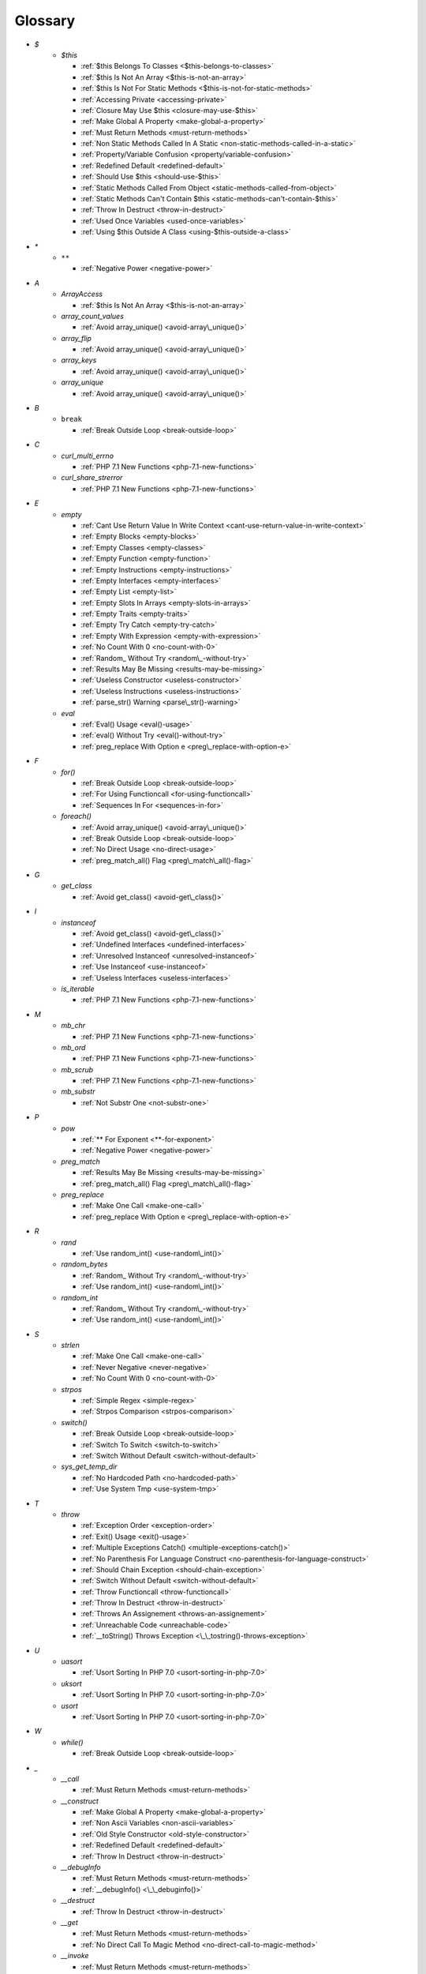 .. Glossary:

Glossary
============
+ `$`
    + `$this`

      + :ref:`$this Belongs To Classes <$this-belongs-to-classes>`
      + :ref:`$this Is Not An Array <$this-is-not-an-array>`
      + :ref:`$this Is Not For Static Methods <$this-is-not-for-static-methods>`
      + :ref:`Accessing Private <accessing-private>`
      + :ref:`Closure May Use $this <closure-may-use-$this>`
      + :ref:`Make Global A Property <make-global-a-property>`
      + :ref:`Must Return Methods <must-return-methods>`
      + :ref:`Non Static Methods Called In A Static <non-static-methods-called-in-a-static>`
      + :ref:`Property/Variable Confusion <property/variable-confusion>`
      + :ref:`Redefined Default <redefined-default>`
      + :ref:`Should Use $this <should-use-$this>`
      + :ref:`Static Methods Called From Object <static-methods-called-from-object>`
      + :ref:`Static Methods Can't Contain $this <static-methods-can't-contain-$this>`
      + :ref:`Throw In Destruct <throw-in-destruct>`
      + :ref:`Used Once Variables <used-once-variables>`
      + :ref:`Using $this Outside A Class <using-$this-outside-a-class>`


+ `*`
    + ``**``

      + :ref:`Negative Power <negative-power>`


+ `A`
    + `ArrayAccess`

      + :ref:`$this Is Not An Array <$this-is-not-an-array>`

    + `array_count_values`

      + :ref:`Avoid array_unique() <avoid-array\_unique()>`

    + `array_flip`

      + :ref:`Avoid array_unique() <avoid-array\_unique()>`

    + `array_keys`

      + :ref:`Avoid array_unique() <avoid-array\_unique()>`

    + `array_unique`

      + :ref:`Avoid array_unique() <avoid-array\_unique()>`


+ `B`
    + ``break``

      + :ref:`Break Outside Loop <break-outside-loop>`


+ `C`
    + `curl_multi_errno`

      + :ref:`PHP 7.1 New Functions <php-7.1-new-functions>`

    + `curl_share_strerror`

      + :ref:`PHP 7.1 New Functions <php-7.1-new-functions>`


+ `E`
    + `empty`

      + :ref:`Cant Use Return Value In Write Context <cant-use-return-value-in-write-context>`
      + :ref:`Empty Blocks <empty-blocks>`
      + :ref:`Empty Classes <empty-classes>`
      + :ref:`Empty Function <empty-function>`
      + :ref:`Empty Instructions <empty-instructions>`
      + :ref:`Empty Interfaces <empty-interfaces>`
      + :ref:`Empty List <empty-list>`
      + :ref:`Empty Slots In Arrays <empty-slots-in-arrays>`
      + :ref:`Empty Traits <empty-traits>`
      + :ref:`Empty Try Catch <empty-try-catch>`
      + :ref:`Empty With Expression <empty-with-expression>`
      + :ref:`No Count With 0 <no-count-with-0>`
      + :ref:`Random_ Without Try <random\_-without-try>`
      + :ref:`Results May Be Missing <results-may-be-missing>`
      + :ref:`Useless Constructor <useless-constructor>`
      + :ref:`Useless Instructions <useless-instructions>`
      + :ref:`parse_str() Warning <parse\_str()-warning>`

    + `eval`

      + :ref:`Eval() Usage <eval()-usage>`
      + :ref:`eval() Without Try <eval()-without-try>`
      + :ref:`preg_replace With Option e <preg\_replace-with-option-e>`


+ `F`
    + `for()`

      + :ref:`Break Outside Loop <break-outside-loop>`
      + :ref:`For Using Functioncall <for-using-functioncall>`
      + :ref:`Sequences In For <sequences-in-for>`

    + `foreach()`

      + :ref:`Avoid array_unique() <avoid-array\_unique()>`
      + :ref:`Break Outside Loop <break-outside-loop>`
      + :ref:`No Direct Usage <no-direct-usage>`
      + :ref:`preg_match_all() Flag <preg\_match\_all()-flag>`


+ `G`
    + `get_class`

      + :ref:`Avoid get_class() <avoid-get\_class()>`


+ `I`
    + `instanceof`

      + :ref:`Avoid get_class() <avoid-get\_class()>`
      + :ref:`Undefined Interfaces <undefined-interfaces>`
      + :ref:`Unresolved Instanceof <unresolved-instanceof>`
      + :ref:`Use Instanceof <use-instanceof>`
      + :ref:`Useless Interfaces <useless-interfaces>`

    + `is_iterable`

      + :ref:`PHP 7.1 New Functions <php-7.1-new-functions>`


+ `M`
    + `mb_chr`

      + :ref:`PHP 7.1 New Functions <php-7.1-new-functions>`

    + `mb_ord`

      + :ref:`PHP 7.1 New Functions <php-7.1-new-functions>`

    + `mb_scrub`

      + :ref:`PHP 7.1 New Functions <php-7.1-new-functions>`

    + `mb_substr`

      + :ref:`Not Substr One <not-substr-one>`


+ `P`
    + `pow`

      + :ref:`** For Exponent <**-for-exponent>`
      + :ref:`Negative Power <negative-power>`

    + `preg_match`

      + :ref:`Results May Be Missing <results-may-be-missing>`
      + :ref:`preg_match_all() Flag <preg\_match\_all()-flag>`

    + `preg_replace`

      + :ref:`Make One Call <make-one-call>`
      + :ref:`preg_replace With Option e <preg\_replace-with-option-e>`


+ `R`
    + `rand`

      + :ref:`Use random_int() <use-random\_int()>`

    + `random_bytes`

      + :ref:`Random_ Without Try <random\_-without-try>`
      + :ref:`Use random_int() <use-random\_int()>`

    + `random_int`

      + :ref:`Random_ Without Try <random\_-without-try>`
      + :ref:`Use random_int() <use-random\_int()>`


+ `S`
    + `strlen`

      + :ref:`Make One Call <make-one-call>`
      + :ref:`Never Negative <never-negative>`
      + :ref:`No Count With 0 <no-count-with-0>`

    + `strpos`

      + :ref:`Simple Regex <simple-regex>`
      + :ref:`Strpos Comparison <strpos-comparison>`

    + `switch()`

      + :ref:`Break Outside Loop <break-outside-loop>`
      + :ref:`Switch To Switch <switch-to-switch>`
      + :ref:`Switch Without Default <switch-without-default>`

    + `sys_get_temp_dir`

      + :ref:`No Hardcoded Path <no-hardcoded-path>`
      + :ref:`Use System Tmp <use-system-tmp>`


+ `T`
    + `throw`

      + :ref:`Exception Order <exception-order>`
      + :ref:`Exit() Usage <exit()-usage>`
      + :ref:`Multiple Exceptions Catch() <multiple-exceptions-catch()>`
      + :ref:`No Parenthesis For Language Construct <no-parenthesis-for-language-construct>`
      + :ref:`Should Chain Exception <should-chain-exception>`
      + :ref:`Switch Without Default <switch-without-default>`
      + :ref:`Throw Functioncall <throw-functioncall>`
      + :ref:`Throw In Destruct <throw-in-destruct>`
      + :ref:`Throws An Assignement <throws-an-assignement>`
      + :ref:`Unreachable Code <unreachable-code>`
      + :ref:`__toString() Throws Exception <\_\_tostring()-throws-exception>`


+ `U`
    + `uasort`

      + :ref:`Usort Sorting In PHP 7.0 <usort-sorting-in-php-7.0>`

    + `uksort`

      + :ref:`Usort Sorting In PHP 7.0 <usort-sorting-in-php-7.0>`

    + `usort`

      + :ref:`Usort Sorting In PHP 7.0 <usort-sorting-in-php-7.0>`


+ `W`
    + `while()`

      + :ref:`Break Outside Loop <break-outside-loop>`


+ `_`
    + `__call`

      + :ref:`Must Return Methods <must-return-methods>`

    + `__construct`

      + :ref:`Make Global A Property <make-global-a-property>`
      + :ref:`Non Ascii Variables <non-ascii-variables>`
      + :ref:`Old Style Constructor <old-style-constructor>`
      + :ref:`Redefined Default <redefined-default>`
      + :ref:`Throw In Destruct <throw-in-destruct>`

    + `__debugInfo`

      + :ref:`Must Return Methods <must-return-methods>`
      + :ref:`__debugInfo() <\_\_debuginfo()>`

    + `__destruct`

      + :ref:`Throw In Destruct <throw-in-destruct>`

    + `__get`

      + :ref:`Must Return Methods <must-return-methods>`
      + :ref:`No Direct Call To Magic Method <no-direct-call-to-magic-method>`

    + `__invoke`

      + :ref:`Must Return Methods <must-return-methods>`

    + `__isset`

      + :ref:`Must Return Methods <must-return-methods>`

    + `__set`

      + :ref:`Must Return Methods <must-return-methods>`
      + :ref:`No Direct Call To Magic Method <no-direct-call-to-magic-method>`

    + `__sleep`

      + :ref:`Must Return Methods <must-return-methods>`

    + `__toString`

      + :ref:`Must Return Methods <must-return-methods>`
      + :ref:`__toString() Throws Exception <\_\_tostring()-throws-exception>`



